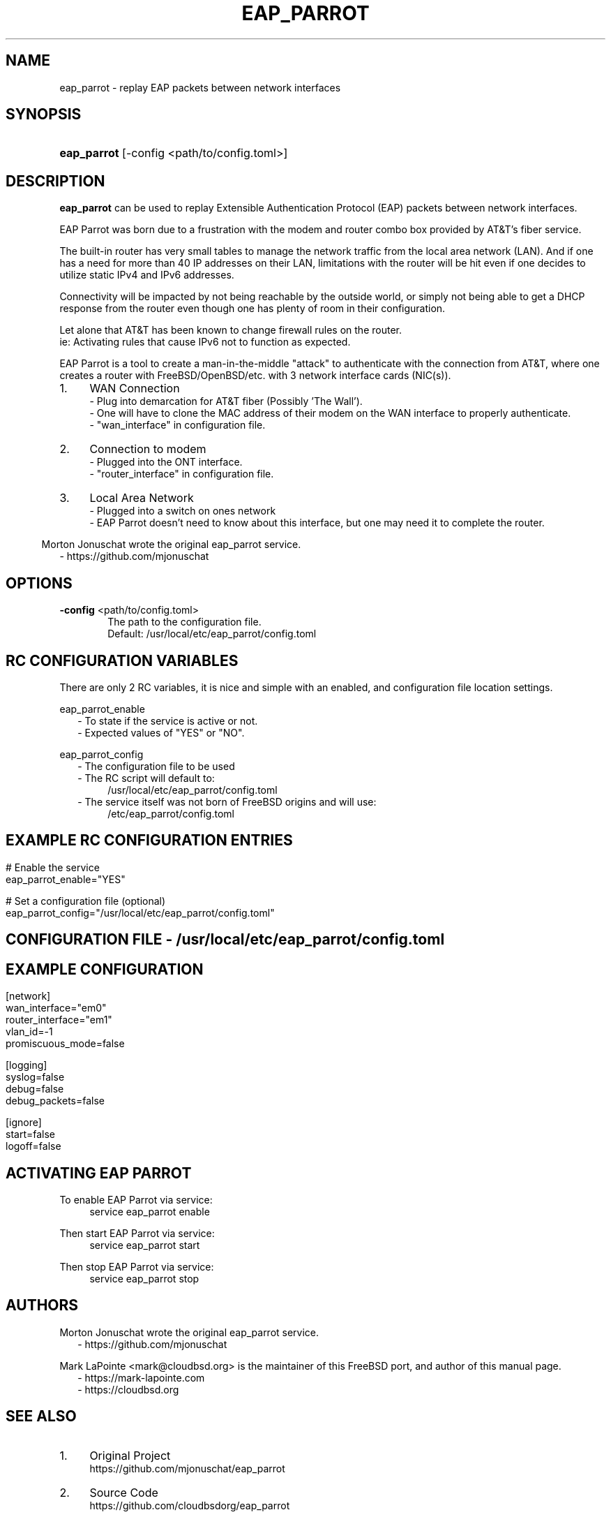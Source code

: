 '\" t
.\"     Title: eap_parrot
.\"    Author: Mark LaPointe <mark@cloudbsd.org>
.\"      Date: 11/05/2022
.\"    Source: EAP Parrot
.\"  Language: English
.\"
.TH "EAP_PARROT" "1" "11/05/2022" "eap_parrot" "EAP Parrot Reference Guide"
.\" -----------------------------------------------------------------
.\" * Define some portability stuff
.\" -----------------------------------------------------------------
.\" ~~~~~~~~~~~~~~~~~~~~~~~~~~~~~~~~~~~~~~~~~~~~~~~~~~~~~~~~~~~~~~~~~
.\" http://bugs.debian.org/507673
.\" http://lists.gnu.org/archive/html/groff/2009-02/msg00013.html
.\" ~~~~~~~~~~~~~~~~~~~~~~~~~~~~~~~~~~~~~~~~~~~~~~~~~~~~~~~~~~~~~~~~~
.ie \n(.g .ds Aq \(aq
.el       .ds Aq '
.\" -----------------------------------------------------------------
.\" * set default formatting
.\" -----------------------------------------------------------------
.\" disable hyphenation
.nh
.\" disable justification (adjust text to left margin only)
.ad l
.\" -----------------------------------------------------------------
.\" * MAIN CONTENT STARTS HERE *
.\" -----------------------------------------------------------------
.SH "NAME"
.P
.RS 0

eap_parrot - replay EAP packets between network interfaces
.SH SYNOPSIS
.P
.RS 0
.HP \w'\fBeap_parrot\fR\ 'u
\fBeap_parrot\fR [-config <path/to/config.toml>]
.SH DESCRIPTION
.P
.RS 0

\fBeap_parrot\fR can be used to replay Extensible Authentication Protocol (EAP) packets between network
interfaces.

.RS 0
EAP Parrot was born due to a frustration with the modem and router combo box provided by AT&\T's fiber service.

.RS 0
The built-in router has very small tables to manage the network traffic from the local area network (LAN).
And if one has a need for more than 40 IP addresses on their LAN, limitations with the router will be hit
even if one decides to utilize static IPv4 and IPv6 addresses.

.RS 0
Connectivity will be impacted by not being reachable by the outside world,
or simply not being able to get a DHCP response from the router even
though one has plenty of room in their configuration.

.RS 0
Let alone that AT&\T has been known to change firewall rules on the router.
.RS 0
ie: Activating rules that cause IPv6 not to function as expected.

.RS 0
EAP Parrot is a tool to create a man-in-the-middle "attack" to authenticate with the connection from AT&\T, where one creates a router with FreeBSD/OpenBSD/etc.
with 3 network interface cards (NIC(s)).

.IP "1." 4
WAN Connection
.RS 4
- Plug into demarcation for AT&\T fiber (Possibly 'The Wall').
.RS 0
- One will have to clone the MAC address of their modem on the WAN interface to properly authenticate.
.RS 0
- "wan_interface" in configuration file.
.RE
.RS -4
.IP "2." 4
Connection to modem
.RS 4
- Plugged into the ONT interface.
.RS 0
- "router_interface" in configuration file.
.RE
.RS -4
.IP "3." 4
Local Area Network
.RS 4
- Plugged into a switch on ones network
.RS 0
- EAP Parrot doesn't need to know about this interface, but one may need it to complete the router.
.RE

.RS -6
.PP
Morton Jonuschat wrote the original eap_parrot service.
.RS 2
- https://github.com/mjonuschat
.RS -2

.SH OPTIONS
.RS 0

\fB\-config\fR <path/to/config.toml>
.RS 6
The path to the configuration file.
.RS 0
Default: /usr/local/etc/eap_parrot/config.toml
.P

.SH RC CONFIGURATION VARIABLES
.P
.RS 0

There are only 2 RC variables, it is nice and simple with an enabled, and configuration file location settings.

.RS 0
eap_parrot_enable
.RS 2
- To state if the service is active or not.
.RS 0
- Expected values of "YES" or "NO".

.RS -2
eap_parrot_config
.RS 2
- The configuration file to be used
.RS 0
- The RC script will default to:
.RS 4
/usr/local/etc/eap_parrot/config.toml
.RS -4
- The service itself was not born of FreeBSD origins and will use:
.RS 4
/etc/eap_parrot/config.toml

.RS -7
.SH EXAMPLE RC CONFIGURATION ENTRIES
.RS 0

.RS -7
# Enable the service
.RS 0
eap_parrot_enable="YES"

.RS 0
# Set a configuration file (optional)
.RS 0
eap_parrot_config="/usr/local/etc/eap_parrot/config.toml"

.SH CONFIGURATION FILE - /usr/local/etc/eap_parrot/config.toml
.P
.RS 0


.RS -7
.SH EXAMPLE CONFIGURATION
.RS -7

.RS 0
[network]
.RS 0
wan_interface="em0"
.RS 0
router_interface="em1"
.RS 0
vlan_id=-1
.RS 0
promiscuous_mode=false

.RS 0
[logging]
.RS 0
syslog=false
.RS 0
debug=false
.RS 0
debug_packets=false

.RS 0
[ignore]
.RS 0
start=false
.RS 0
logoff=false

.SH ACTIVATING EAP PARROT
.P
.RS 0

.RS 0
To enable EAP Parrot via service:
.RS 4
service eap_parrot enable

.RS -4
Then start EAP Parrot via service:
.RS 4
service eap_parrot start

.RS -4
Then stop EAP Parrot via service:
.RS 4
service eap_parrot stop

.SH "AUTHORS"
.P
.RS 0
.PP
Morton Jonuschat wrote the original eap_parrot service.
.RS 2
- https://github.com/mjonuschat
.RS -2
.PP
Mark LaPointe <mark@cloudbsd\&.org> is the maintainer of this FreeBSD port, and author of this manual page.
.RS 2
- https://mark-lapointe.com
.RS 0
- https://cloudbsd.org

.SH "SEE ALSO"
.P
.RS 0

.IP "1." 4
Original Project
.RS 4
\%https://github.com/mjonuschat/eap_parrot
.RE
.IP "2." 4
Source Code
.RS 4
\%https://github.com/cloudbsdorg/eap_parrot
.RE
.IP "3." 4
Using an OpenBSD Router with AT&T U-Verse
.RS 4
\%https://jcs.org/2019/03/21/uverse
.RE

.SH LICENSE
.P
.RS 0

EAP Parrot is licensed with the GNU Public License Version 3.
